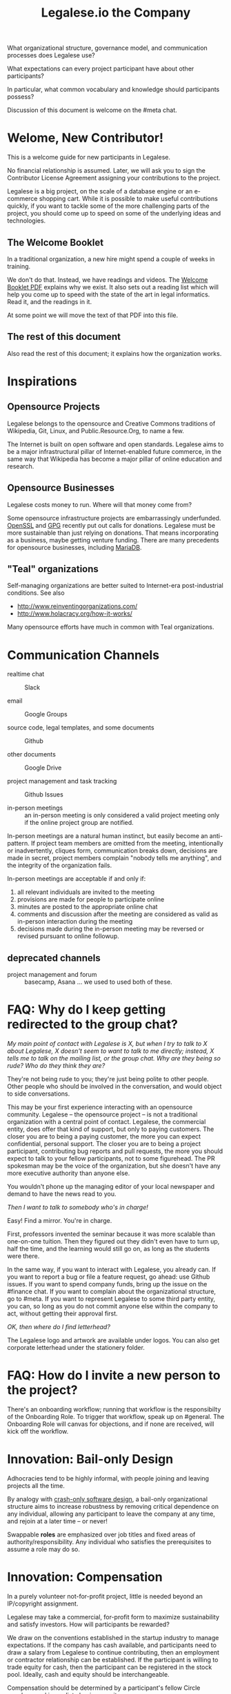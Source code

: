 #+TITLE: Legalese.io the Company

What organizational structure, governance model, and communication processes does Legalese use?

What expectations can every project participant have about other participants?

In particular, what common vocabulary and knowledge should participants possess?

Discussion of this document is welcome on the #meta chat.

* Welome, New Contributor!

This is a welcome guide for new participants in Legalese.

No financial relationship is assumed. Later, we will ask you to sign the Contributor License Agreement assigning your contributions to the project.

Legalese is a big project, on the scale of a database engine or an e-commerce shopping cart. While it is possible to make useful contributions quickly, if you want to tackle some of the more challenging parts of the project, you should come up to speed on some of the underlying ideas and technologies.

** The Welcome Booklet

In a traditional organization, a new hire might spend a couple of weeks in training.

We don't do that. Instead, we have readings and videos. The [[https://drive.google.com/open?id=0B-lTLNYJdzgKRnpKTTBQQjFVSHM][Welcome Booklet PDF]] explains why we exist. It also sets out a reading list which will help you come up to speed with the state of the art in legal informatics. Read it, and the readings in it.

At some point we will move the text of that PDF into this file.

** The rest of this document

Also read the rest of this document; it explains how the organization works.

* Inspirations

** Opensource Projects

Legalese belongs to the opensource and Creative Commons traditions of Wikipedia, Git, Linux, and Public.Resource.Org, to name a few.

The Internet is built on open software and open standards. Legalese aims to be a major infrastructural pillar of Internet-enabled future commerce, in the same way that Wikipedia has become a major pillar of online education and research.

** Opensource Businesses

Legalese costs money to run. Where will that money come from?

Some opensource infrastructure projects are embarrassingly underfunded. [[http://www.technologyreview.com/view/526386/the-underfunded-project-keeping-the-web-secure/][OpenSSL]] and [[http://www.propublica.org/article/the-worlds-email-encryption-software-relies-on-one-guy-who-is-going-broke][GPG]] recently put out calls for donations. Legalese must be more sustainable than just relying on donations. That means incorporating as a business, maybe getting venture funding. There are many precedents for opensource businesses, including [[http://en.wikipedia.org/wiki/MariaDB][MariaDB]].


** "Teal" organizations

Self-managing organizations are better suited to Internet-era post-industrial conditions. See also
- http://www.reinventingorganizations.com/
- http://www.holacracy.org/how-it-works/

Many opensource efforts have much in common with Teal organizations.

* Communication Channels

- realtime chat :: Slack

- email :: Google Groups

- source code, legal templates, and some documents :: Github

- other documents :: Google Drive

- project management and task tracking :: Github Issues

- in-person meetings :: an in-person meeting is only considered a valid project meeting only if the online project group are notified.

In-person meetings are a natural human instinct, but easily become an anti-pattern. If project team members are omitted from the meeting, intentionally or inadvertently, cliques form, communication breaks down, decisions are made in secret, project members complain "nobody tells me anything", and the integrity of the organization fails.

In-person meetings are acceptable if and only if:
1. all relevant individuals are invited to the meeting
2. provisions are made for people to participate online
3. minutes are posted to the appropriate online chat
4. comments and discussion after the meeting are considered as valid as in-person interaction during the meeting
5. decisions made during the in-person meeting may be reversed or revised pursuant to online followup.

** deprecated channels

- project management and forum :: basecamp, Asana ... we used to used both of these.

* FAQ: Why do I keep getting redirected to the group chat?
/My main point of contact with Legalese is X, but when I try to talk to X about Legalese, X doesn't seem to want to talk to me directly; instead, X tells me to talk on the mailing list, or the group chat. Why are they being so rude? Who do they think they are?/

They're not being rude to you; they're just being polite to other people. Other people who should be involved in the conversation, and would object to side conversations.

This may be your first experience interacting with an opensource community. Legalese -- the opensource project -- is not a traditional organization with a central point of contact. Legalese, the commercial entity, does offer that kind of support, but only to paying customers. The closer you are to being a paying customer, the more you can expect confidential, personal support. The closer you are to being a project participant, contributing bug reports and pull requests, the more you should expect to talk to your fellow participants, not to some figurehead. The PR spokesman may be the voice of the organization, but she doesn't have any more executive authority than anyone else.

You wouldn't phone up the managing editor of your local newspaper and demand to have the news read to you.

/Then I want to talk to somebody who's in charge!/

Easy! Find a mirror. You're in charge.

First, professors invented the seminar because it was more scalable than one-on-one tuition. Then they figured out they didn't even have to turn up, half the time, and the learning would still go on, as long as the students were there.

In the same way, if you want to interact with Legalese, you already can. If you want to report a bug or file a feature request, go ahead: use Github issues. If you want to spend company funds, bring up the issue on the #finance chat. If you want to complain about the organizational structure, go to #meta. If you want to represent Legalese to some third party entity, you can, so long as you do not commit anyone else within the company to act, without getting their approval first.

/OK, then where do I find letterhead?/

The Legalese logo and artwork are available under logos. You can also get corporate letterhead under the stationery folder.

* FAQ: How do I invite a new person to the project?

There's an onboarding workflow; running that workflow is the responsibilty of the Onboarding Role. To trigger that workflow, speak up on #general. The Onboarding Role will canvas for objections, and if none are received, will kick off the workflow.

* Innovation: Bail-only Design

Adhocracies tend to be highly informal, with people joining and leaving projects all the time.

By analogy with [[http://en.wikipedia.org/wiki/Crash-only_software][crash-only software design]], a bail-only organizational structure aims to increase robustness by removing critical dependence on any individual, allowing any participant to leave the company at any time, and rejoin at a later time -- or never!

Swappable *roles* are emphasized over job titles and fixed areas of authority/responsibility. Any individual who satisfies the prerequisites to assume a role may do so.

* Innovation: Compensation

In a purely volunteer not-for-profit project, little is needed beyond an IP/copyright assignment.

Legalese may take a commercial, for-profit form to maximize sustainability and satisfy investors. How will participants be rewarded?

We draw on the conventions established in the startup industry to manage expectations. If the company has cash available, and participants need to draw a salary from Legalese to continue contributing, then an employment or contractor relationship can be established. If the participant is willing to trade equity for cash, then the participant can be registered in the stock pool. Ideally, cash and equity should be interchangeable.

Compensation should be determined by a participant's fellow Circle members and immediate business units.

Or maybe we do a next-generation approach using some kind of [[http://swarm.fund/][Swarm]] or [[http://www.assembly.com/][Assembly]] or other [[http://www.scribd.com/doc/255347578/SWARM-Working-Paper-Distributed-Networks-and-the-Law][Distributed Collaborative Organisation]] model.

** Proposal 1

Each participant's compensation is their task fees plus badge rate adjusted for activity level plus circle bonus.

*** Task Fees
When a circle needs something done, it posts a project/task in Asana, with the following attributes:
- badges :: qualifications needed to accomplish that task.
- short credit :: estimated short-term value add, typically measured in cash
- long credits :: estimated long-term value add, typically measured in equity
- hard deliverables :: required acceptance criteria
- soft deliverables :: if the task is done by a certain deadline, or in a certain way, additional short and/or long credits are awarded.
- mutex :: either exclusive or open.
- mushroom :: recurring tasks are mushrooms which anyone can clone and claim.

The short and long credits are allocated out of a budget set by the circle's parent.

A project/task may be restricted to a specific role or circle; or it may be unrestricted. Such a restriction is expressed through the badge mechanism.

If mutex==exclusive then the task can only be assigned to one person at a time.

If mutex==melee then multiple people may compete to execute the task. The first person to demonstrate delivery may win the prize.

*** Auction Mechanism
It is possible for prospects to negotiate elements of a task after it has been posted, so that the short/long credits may float until the market clears. However, such negotiation must occur in the task comments directly. An auction model may arise with multiple prospects bidding for a given task.

*** Credits
Both short and long credits are convertible to a mix of cash and equity.

Short credits may be converted to 100% cash and 0% equity, or 80% cash and 20% equity, or anywhere in between.

Long credits may be converted to 0% cash and 100% equity, or 20% cash and 80% equity, or anywhere in between.

*** Badge Rate
Every participant is entitled to badge rate, multiplied by their activity level.

**** Badges ("Skills")
counts the number and size of badges held by a participant, like plates of sushi at a conveyor belt restaurant.

Badges may run in series, like Javascript Programmer Bronze, then Javascript Programmer Silver, then Javascript Programmer Gold.

**** Seniority
is represented by a special badge that increments every month. A decay function may apply to cover any interruptions or absences. Think of this as the traditional salary band, but with less weight.

**** Roles
are represented by one badge for each role.

*** Badge Weights

Each badge of each participant possesses a weight rating -- a real number usually in the range 0 to 100. If participant wins a bid on a project/task, but does not deliver it to the satisfaction of the commissioning party, they get to choose which of their badges should lose weight. If the project is accepted, the weight increases. When the weight goes over a certain amount, they earn the next badge in the series.

Don't bid for jobs that you don't think you can do, especially mutex jobs.

*** Activity Level
The number of short+long credits achieved in a given period determine the activity level for that period. The activity level is a value between 0 and 1. You may read it this way:
- 0   :: participant was effectively inactive
- 0.5 :: participant was part-time
- 1   :: participant was full-time

*** As Code

#+BEGIN_CODE js

function Company(params) {
  this.compensationPoolSharePrice = params.compensationPoolSharePrice; // 2 would mean in $2 per share

  var equityToCash = function(equity) {
    return equity * this.compensationPoolSharePrice; // if the current value of the company's equity pool is $2 per share
  };

  var cashToEquity = function(cash) {
    return cash / (this.equityToCash(1)); // inverse
  };
}

function Task(params) {
  this.company = params.company;
  this.badges  = params.badges;
  this.short   = params.short;  // short credits
  this.long    = params.long;   // long credits
  this.hard    = params.hard;   // hard acceptance criteria
  this.soft    = params.soft;   // soft acceptance criteria
}

var shortCashMin = 0.80, shortCashMax = 1;
var  longCashMin = 0.00,  longCashMax = 0.20;

function creditsToCashAndEquity(type, quantity, cashComponentDesired, company) {
  var cashComponent;
  if      (type == "short" && cashComponentDesired < shortCashMin) { cashComponent = shortCashMin; console.log("equity component of short credits may not exceed " + (1-shortCashMin)); }
  else if (type == "short" && cashComponentDesired > shortCashMax) { cashComponent = shortCashMax; console.log(  "cash component of short credits may not exceed " + shortCashMax); }
  else if (type == "long"  && cashComponentDesired <  longCashMin) { cashComponent =  longCashMin; console.log("equity component of long credits may not exceed " + (1-longCashMin)); }
  else if (type == "long"  && cashComponentDesired >  longCashMax) { cashComponent =  longCashMax; console.log(  "cash component of long credits may not exceed " + longCashMax); }
  else                                                             { cashComponent = cashComponentDesired }
  var equityComponent = 1 - cashComponent;
  return {  cash:                      quantity * cashComponent,
          equity: company.cashToEquity(quantity * equityComponent) };
}

var activityLevelFullTime = 20;
var activityLevelPartTime = 10;

function Participant(params) {
  this.company    = params.company;
  this.riskRating = params.riskRating || 0; // real
  this.seniority  = params.seniority  || 0; // int
  this.multiplier = params.multiplier || 0; // real

  this.badges = { }; // qualifications earned over time

  this.compensation = function(tasks) {
    var totalTaskSize = tasks.sum(function(t){return t.short + t.long});
    var activityLevel = (totalTaskSize > activityLevelFullTime ? 1   :
                         totalTaskSize > activityLevelPartTime ? 0.5 : 0);
                         


#+END_CODE

* Innovation: Teal Architecture

#+BEGIN_QUOTE
Any sufficiently complicated company w/o management contains an ad hoc, informally-specified, bug-ridden, slow implementation of management.
https://twitter.com/wycats/status/368752712894017536
#+END_QUOTE

A Teal or Holacratic architecture doesn't mean anarchy. It doesn't mean absence of management. It means self-management. In a Teal organization, people spend /more/ time doing management than in a traditional business. The difference is, people manage themselves and one another; they don't manage up and down.

** Participants

Individual human beings elect to participate in the company. Volunteers, interns, employees, contractors, opensource developers, content contributors, mailing list subscribers -- all are Participants. By participating in the company, they agree to abide by this governance model, and they have the right under this governance model to make requests, ask for advice, and be asked for advice. They also agree to subject themselves to the dispute resolution process.

A special category of "end-user" or "customer" exists. They are not considered a "participant" operating under this governance model until they take on a differentiated role, such as moderator, community leader, or opensource contributor. When they do, they are onboarded to this governance model, mostly by reading this document.

** Roles

A Role expresses a set of work processes. In a restaurant, Roles might be Waiter, Chef, Host, or Cashier. An individual at the restaurant might enact multiple roles: in a small restaurant, the Host might also act as a Cashier and a Waiter.

Individual participants can be onboarded to one or more Roles in a company.

** Circles

If multiple individuals play the same Role, they form a group called a Circle. Circles are a unit of abstraction and MUST exhibit consensus when dealing with other parties, even if that consensus is simply a statement explaining that there is no consensus yet, and describing the conflicting positions.

In a restaurant with multiple chefs, the Circle might be called Kitchen, and the waiters might deal with the Kitchen as a unit of abstraction: orders go in, dishes come out. Waiters don't want to know which chef is preparing which dish. Chefs don't want to know which waiter is serving which table. There is just a hole in the wall and a little bell that goes "ding!"

A Circle may appoint a member or members to act as Lead Links -- representatives of the Circle to other parts of the organization. If a waiter hears consistently from diners that the steaks are coming out too rare, that waiter needs to be able to raise the issue either with the entire Kitchen circle, or with one representative of the Kitchen who collates the feedback.

** Transparency.

It is annoying to not be able to find information when you need it. It is also annoying to be interrupted by people asking you for information.

All information relevant to other people in the company, particularly information that crosses the organizational boundary, SHOULD be recorded in a shared location accessible by other participants. This includes questions, discussions, decisions, policies, and processes.

Chat logs and mailing list logs are available and searchable in the messaging system. Note that direct messaging between participants about company business is discouraged. Even if there are only two participants of a Circle, the discussions within those participants should be conducted in a shared venue, and logged for the benefit of other participants of the company, and for the benefit of future members of the Circle!

So long as non-Asperger humans are involved in the project, face-to-face and tele/video conversations between team members are unlikely to ever be stamped out, but they MUST be minuted in a forum/archive accessible either to the relevant circle or, preferably, company-wide. The point here is that ephemeral discussions may live on in the memory traces of the participants, but the human mind is a fallible thing; [[http://www.english.illinois.edu/-people-/faculty/debaron/482/482readings/phaedrus.html][over Thamus's objections, we adopted writing]], and we should make the most of it.

Some exceptions exist.

Confidential information relating to private matters regarding participant/employee health, family, etc, may be excluded.

Private, ephemeral chats about non-company business may be excluded. "Lunch?" "Yoga?" etc.

Confidential, sensitive, or proprietary information such as passwords, competitive trade secrets, and user data protected by personal data privacy legislation may be excluded from the general transparency rule. In such cases, participants, roles, and circles may elect to share data within circles instead of with the whole company.

By default, all information should be fully public, even to non-participants of the company, unless there is a compelling reason to keep it private. Reasons to keep information within the company include: half-baked discussions-in-progress should not be exposed to misinterpretation by an uninformed public; competitive strategy may hurt the company if disclosed at the wrong time or in the wrong way; information relating to partnerships may be covered by NDA.

** The advice process.

Before making a decision, a role player (acting on behalf of their circle) MUST seek the advice of all parties who will be substantively affected by that decision.

** The request process.

Any participant can submit a request to any other participant about the way they play their role generally, or about a particular action specifically.

** The dispute resolution process.

If a conflict arises which is not naturally resolved within a circle, dispute resolution process defines an escalation pathway: a dispute resolution committee involving representatives from all advisory parties MUST be convened. If the dispute is not resolved within that committee, larger and larger advisory committees are convened. (In practice, the dispute is referred to larger and larger gatherings of the community. (There is a tension between the frequency of such referenda, and the size of the dispute. The decision to refer to a larger committee may be made by the dispute resolution committee.)

** The contribution process.

Content contributors and technology developers are subject to the [[https://guides.github.com/activities/contributing-to-open-source/][usual conventions of software projects]]. They may submit pull requests or have merge authority. The circle of Maintainers is usually smaller than the circle of Contributors. Contributors may be promoted to Maintainers by consensus of the Maintainer circle.

* Innovation: Training for Aesthetics

In organizations expressing design-driven innovations, important decisions often fall into an aesthetic rather than technical or economic domain.

Part of new-participant onboarding MUST involve recruitment for, and training in, the dominant aesthetics, principles, values, vision, and tensions of the project.

Minority or opposition opinions should be actively sought and aired. Consider the "Devil's Advocate" process.

* Corporate Form

As of 2015-06-06 Legalese has not been incorporated. This section proposes a corporate form.

Because it represents a high-potential, high-tech, high-impact innovation with commercial potential, Legalese needs to be able to take venture funding.

Legalese will be incorporated in Singapore as a Private Limited company.

Legalese needs to be scrupulously aware of the Legal Profession Act.

Legalese offers a number of products and services. Some of those products and services are free. Some are paid.



